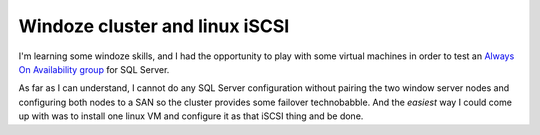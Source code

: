 Windoze cluster and linux iSCSI
===============================



.. author:: default
.. categories:: Gnome
.. tags:: none
.. comments::


I'm learning some windoze skills, and I had the opportunity to play with some
virtual machines in order to test an `Always On Availability group <http://blogs.msdn.com/b/srinivas-v-v/archive/2013/06/25/setting-up-always-on-
availability-group-on-sql-server-2012.aspx>`_ for SQL Server.

As far as I can understand, I cannot do any SQL Server configuration without
pairing the two window server nodes and configuring both nodes to a SAN so the
cluster provides some failover technobabble. And the *easiest* way I could
come up with was to install one linux VM and configure it as that iSCSI thing
and be done.
